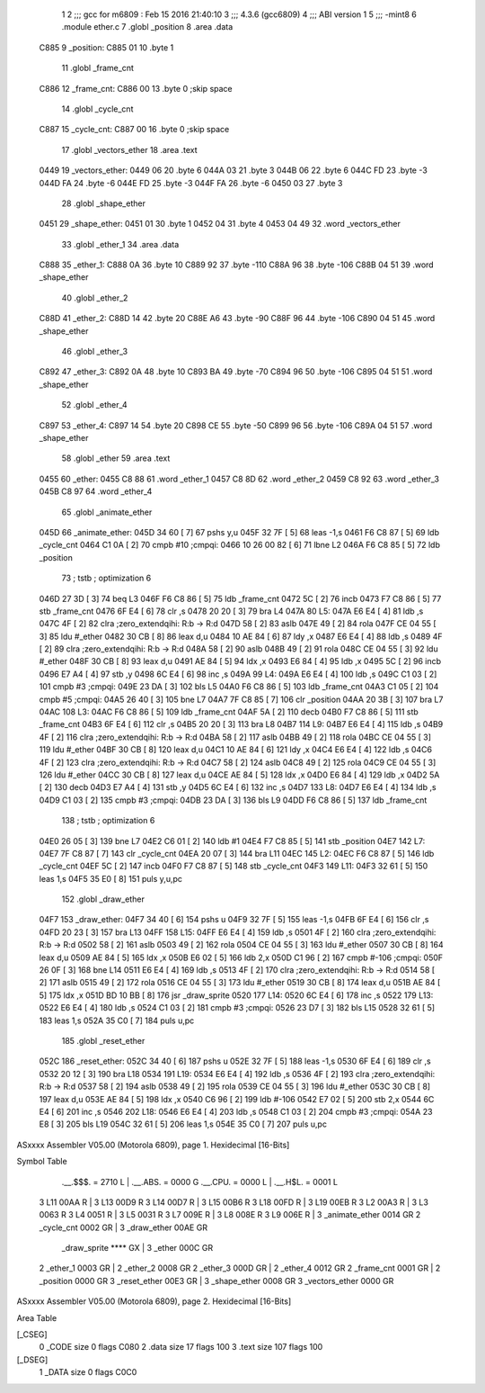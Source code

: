                               1 
                              2 ;;; gcc for m6809 : Feb 15 2016 21:40:10
                              3 ;;; 4.3.6 (gcc6809)
                              4 ;;; ABI version 1
                              5 ;;; -mint8
                              6 	.module	ether.c
                              7 	.globl _position
                              8 	.area .data
   C885                       9 _position:
   C885 01                   10 	.byte	1
                             11 	.globl _frame_cnt
   C886                      12 _frame_cnt:
   C886 00                   13 	.byte	0	;skip space
                             14 	.globl _cycle_cnt
   C887                      15 _cycle_cnt:
   C887 00                   16 	.byte	0	;skip space
                             17 	.globl _vectors_ether
                             18 	.area .text
   0449                      19 _vectors_ether:
   0449 06                   20 	.byte	6
   044A 03                   21 	.byte	3
   044B 06                   22 	.byte	6
   044C FD                   23 	.byte	-3
   044D FA                   24 	.byte	-6
   044E FD                   25 	.byte	-3
   044F FA                   26 	.byte	-6
   0450 03                   27 	.byte	3
                             28 	.globl _shape_ether
   0451                      29 _shape_ether:
   0451 01                   30 	.byte	1
   0452 04                   31 	.byte	4
   0453 04 49                32 	.word	_vectors_ether
                             33 	.globl _ether_1
                             34 	.area .data
   C888                      35 _ether_1:
   C888 0A                   36 	.byte	10
   C889 92                   37 	.byte	-110
   C88A 96                   38 	.byte	-106
   C88B 04 51                39 	.word	_shape_ether
                             40 	.globl _ether_2
   C88D                      41 _ether_2:
   C88D 14                   42 	.byte	20
   C88E A6                   43 	.byte	-90
   C88F 96                   44 	.byte	-106
   C890 04 51                45 	.word	_shape_ether
                             46 	.globl _ether_3
   C892                      47 _ether_3:
   C892 0A                   48 	.byte	10
   C893 BA                   49 	.byte	-70
   C894 96                   50 	.byte	-106
   C895 04 51                51 	.word	_shape_ether
                             52 	.globl _ether_4
   C897                      53 _ether_4:
   C897 14                   54 	.byte	20
   C898 CE                   55 	.byte	-50
   C899 96                   56 	.byte	-106
   C89A 04 51                57 	.word	_shape_ether
                             58 	.globl _ether
                             59 	.area .text
   0455                      60 _ether:
   0455 C8 88                61 	.word	_ether_1
   0457 C8 8D                62 	.word	_ether_2
   0459 C8 92                63 	.word	_ether_3
   045B C8 97                64 	.word	_ether_4
                             65 	.globl _animate_ether
   045D                      66 _animate_ether:
   045D 34 60         [ 7]   67 	pshs	y,u
   045F 32 7F         [ 5]   68 	leas	-1,s
   0461 F6 C8 87      [ 5]   69 	ldb	_cycle_cnt
   0464 C1 0A         [ 2]   70 	cmpb	#10	;cmpqi:
   0466 10 26 00 82   [ 6]   71 	lbne	L2
   046A F6 C8 85      [ 5]   72 	ldb	_position
                             73 	; tstb	; optimization 6
   046D 27 3D         [ 3]   74 	beq	L3
   046F F6 C8 86      [ 5]   75 	ldb	_frame_cnt
   0472 5C            [ 2]   76 	incb
   0473 F7 C8 86      [ 5]   77 	stb	_frame_cnt
   0476 6F E4         [ 6]   78 	clr	,s
   0478 20 20         [ 3]   79 	bra	L4
   047A                      80 L5:
   047A E6 E4         [ 4]   81 	ldb	,s
   047C 4F            [ 2]   82 	clra		;zero_extendqihi: R:b -> R:d
   047D 58            [ 2]   83 	aslb
   047E 49            [ 2]   84 	rola
   047F CE 04 55      [ 3]   85 	ldu	#_ether
   0482 30 CB         [ 8]   86 	leax	d,u
   0484 10 AE 84      [ 6]   87 	ldy	,x
   0487 E6 E4         [ 4]   88 	ldb	,s
   0489 4F            [ 2]   89 	clra		;zero_extendqihi: R:b -> R:d
   048A 58            [ 2]   90 	aslb
   048B 49            [ 2]   91 	rola
   048C CE 04 55      [ 3]   92 	ldu	#_ether
   048F 30 CB         [ 8]   93 	leax	d,u
   0491 AE 84         [ 5]   94 	ldx	,x
   0493 E6 84         [ 4]   95 	ldb	,x
   0495 5C            [ 2]   96 	incb
   0496 E7 A4         [ 4]   97 	stb	,y
   0498 6C E4         [ 6]   98 	inc	,s
   049A                      99 L4:
   049A E6 E4         [ 4]  100 	ldb	,s
   049C C1 03         [ 2]  101 	cmpb	#3	;cmpqi:
   049E 23 DA         [ 3]  102 	bls	L5
   04A0 F6 C8 86      [ 5]  103 	ldb	_frame_cnt
   04A3 C1 05         [ 2]  104 	cmpb	#5	;cmpqi:
   04A5 26 40         [ 3]  105 	bne	L7
   04A7 7F C8 85      [ 7]  106 	clr	_position
   04AA 20 3B         [ 3]  107 	bra	L7
   04AC                     108 L3:
   04AC F6 C8 86      [ 5]  109 	ldb	_frame_cnt
   04AF 5A            [ 2]  110 	decb
   04B0 F7 C8 86      [ 5]  111 	stb	_frame_cnt
   04B3 6F E4         [ 6]  112 	clr	,s
   04B5 20 20         [ 3]  113 	bra	L8
   04B7                     114 L9:
   04B7 E6 E4         [ 4]  115 	ldb	,s
   04B9 4F            [ 2]  116 	clra		;zero_extendqihi: R:b -> R:d
   04BA 58            [ 2]  117 	aslb
   04BB 49            [ 2]  118 	rola
   04BC CE 04 55      [ 3]  119 	ldu	#_ether
   04BF 30 CB         [ 8]  120 	leax	d,u
   04C1 10 AE 84      [ 6]  121 	ldy	,x
   04C4 E6 E4         [ 4]  122 	ldb	,s
   04C6 4F            [ 2]  123 	clra		;zero_extendqihi: R:b -> R:d
   04C7 58            [ 2]  124 	aslb
   04C8 49            [ 2]  125 	rola
   04C9 CE 04 55      [ 3]  126 	ldu	#_ether
   04CC 30 CB         [ 8]  127 	leax	d,u
   04CE AE 84         [ 5]  128 	ldx	,x
   04D0 E6 84         [ 4]  129 	ldb	,x
   04D2 5A            [ 2]  130 	decb
   04D3 E7 A4         [ 4]  131 	stb	,y
   04D5 6C E4         [ 6]  132 	inc	,s
   04D7                     133 L8:
   04D7 E6 E4         [ 4]  134 	ldb	,s
   04D9 C1 03         [ 2]  135 	cmpb	#3	;cmpqi:
   04DB 23 DA         [ 3]  136 	bls	L9
   04DD F6 C8 86      [ 5]  137 	ldb	_frame_cnt
                            138 	; tstb	; optimization 6
   04E0 26 05         [ 3]  139 	bne	L7
   04E2 C6 01         [ 2]  140 	ldb	#1
   04E4 F7 C8 85      [ 5]  141 	stb	_position
   04E7                     142 L7:
   04E7 7F C8 87      [ 7]  143 	clr	_cycle_cnt
   04EA 20 07         [ 3]  144 	bra	L11
   04EC                     145 L2:
   04EC F6 C8 87      [ 5]  146 	ldb	_cycle_cnt
   04EF 5C            [ 2]  147 	incb
   04F0 F7 C8 87      [ 5]  148 	stb	_cycle_cnt
   04F3                     149 L11:
   04F3 32 61         [ 5]  150 	leas	1,s
   04F5 35 E0         [ 8]  151 	puls	y,u,pc
                            152 	.globl _draw_ether
   04F7                     153 _draw_ether:
   04F7 34 40         [ 6]  154 	pshs	u
   04F9 32 7F         [ 5]  155 	leas	-1,s
   04FB 6F E4         [ 6]  156 	clr	,s
   04FD 20 23         [ 3]  157 	bra	L13
   04FF                     158 L15:
   04FF E6 E4         [ 4]  159 	ldb	,s
   0501 4F            [ 2]  160 	clra		;zero_extendqihi: R:b -> R:d
   0502 58            [ 2]  161 	aslb
   0503 49            [ 2]  162 	rola
   0504 CE 04 55      [ 3]  163 	ldu	#_ether
   0507 30 CB         [ 8]  164 	leax	d,u
   0509 AE 84         [ 5]  165 	ldx	,x
   050B E6 02         [ 5]  166 	ldb	2,x
   050D C1 96         [ 2]  167 	cmpb	#-106	;cmpqi:
   050F 26 0F         [ 3]  168 	bne	L14
   0511 E6 E4         [ 4]  169 	ldb	,s
   0513 4F            [ 2]  170 	clra		;zero_extendqihi: R:b -> R:d
   0514 58            [ 2]  171 	aslb
   0515 49            [ 2]  172 	rola
   0516 CE 04 55      [ 3]  173 	ldu	#_ether
   0519 30 CB         [ 8]  174 	leax	d,u
   051B AE 84         [ 5]  175 	ldx	,x
   051D BD 10 BB      [ 8]  176 	jsr	_draw_sprite
   0520                     177 L14:
   0520 6C E4         [ 6]  178 	inc	,s
   0522                     179 L13:
   0522 E6 E4         [ 4]  180 	ldb	,s
   0524 C1 03         [ 2]  181 	cmpb	#3	;cmpqi:
   0526 23 D7         [ 3]  182 	bls	L15
   0528 32 61         [ 5]  183 	leas	1,s
   052A 35 C0         [ 7]  184 	puls	u,pc
                            185 	.globl _reset_ether
   052C                     186 _reset_ether:
   052C 34 40         [ 6]  187 	pshs	u
   052E 32 7F         [ 5]  188 	leas	-1,s
   0530 6F E4         [ 6]  189 	clr	,s
   0532 20 12         [ 3]  190 	bra	L18
   0534                     191 L19:
   0534 E6 E4         [ 4]  192 	ldb	,s
   0536 4F            [ 2]  193 	clra		;zero_extendqihi: R:b -> R:d
   0537 58            [ 2]  194 	aslb
   0538 49            [ 2]  195 	rola
   0539 CE 04 55      [ 3]  196 	ldu	#_ether
   053C 30 CB         [ 8]  197 	leax	d,u
   053E AE 84         [ 5]  198 	ldx	,x
   0540 C6 96         [ 2]  199 	ldb	#-106
   0542 E7 02         [ 5]  200 	stb	2,x
   0544 6C E4         [ 6]  201 	inc	,s
   0546                     202 L18:
   0546 E6 E4         [ 4]  203 	ldb	,s
   0548 C1 03         [ 2]  204 	cmpb	#3	;cmpqi:
   054A 23 E8         [ 3]  205 	bls	L19
   054C 32 61         [ 5]  206 	leas	1,s
   054E 35 C0         [ 7]  207 	puls	u,pc
ASxxxx Assembler V05.00  (Motorola 6809), page 1.
Hexidecimal [16-Bits]

Symbol Table

    .__.$$$.       =   2710 L   |     .__.ABS.       =   0000 G
    .__.CPU.       =   0000 L   |     .__.H$L.       =   0001 L
  3 L11                00AA R   |   3 L13                00D9 R
  3 L14                00D7 R   |   3 L15                00B6 R
  3 L18                00FD R   |   3 L19                00EB R
  3 L2                 00A3 R   |   3 L3                 0063 R
  3 L4                 0051 R   |   3 L5                 0031 R
  3 L7                 009E R   |   3 L8                 008E R
  3 L9                 006E R   |   3 _animate_ether     0014 GR
  2 _cycle_cnt         0002 GR  |   3 _draw_ether        00AE GR
    _draw_sprite       **** GX  |   3 _ether             000C GR
  2 _ether_1           0003 GR  |   2 _ether_2           0008 GR
  2 _ether_3           000D GR  |   2 _ether_4           0012 GR
  2 _frame_cnt         0001 GR  |   2 _position          0000 GR
  3 _reset_ether       00E3 GR  |   3 _shape_ether       0008 GR
  3 _vectors_ether     0000 GR

ASxxxx Assembler V05.00  (Motorola 6809), page 2.
Hexidecimal [16-Bits]

Area Table

[_CSEG]
   0 _CODE            size    0   flags C080
   2 .data            size   17   flags  100
   3 .text            size  107   flags  100
[_DSEG]
   1 _DATA            size    0   flags C0C0

